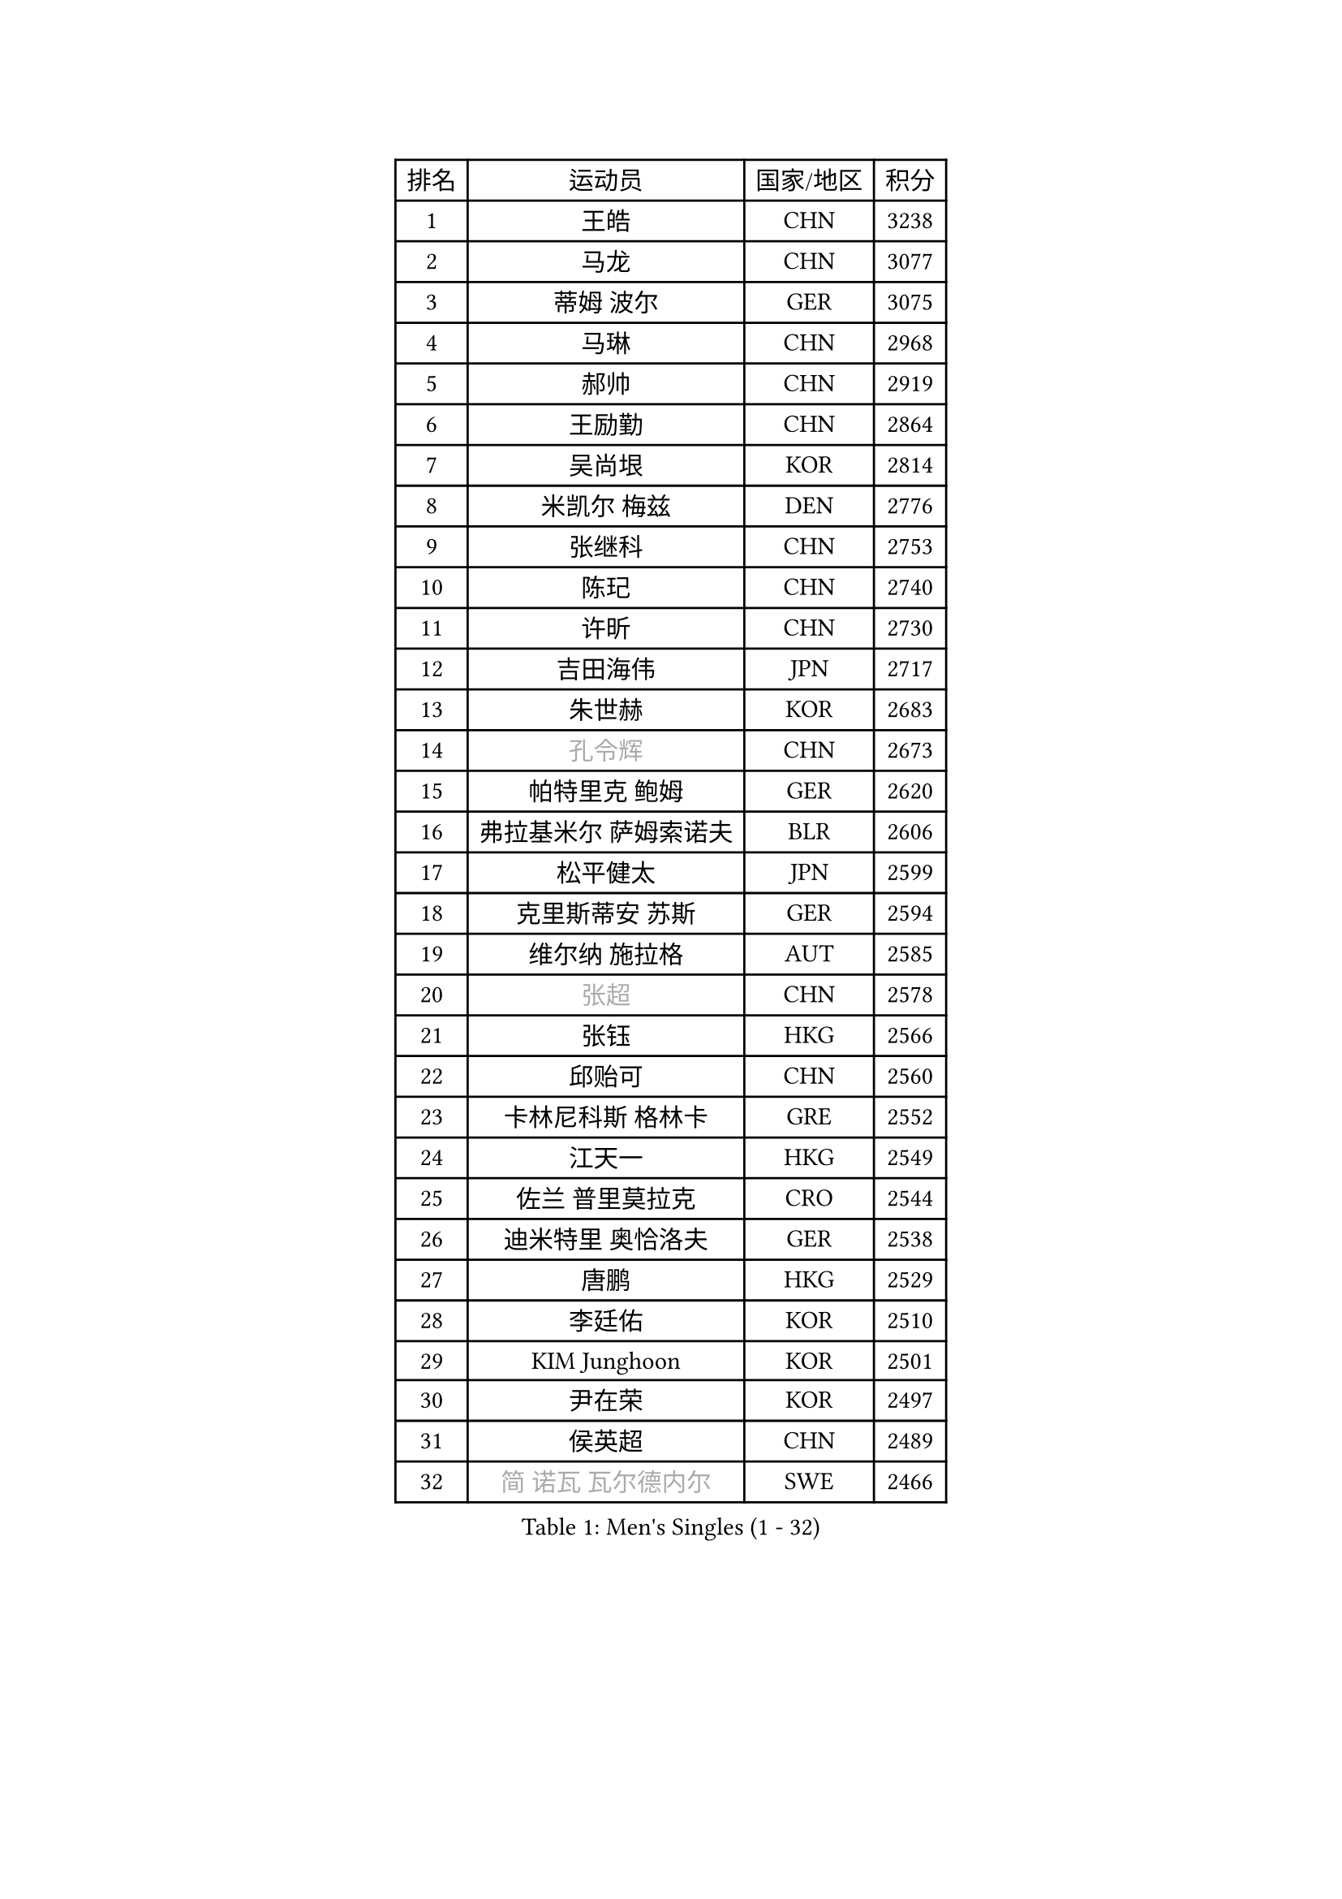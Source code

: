 
#set text(font: ("Courier New", "NSimSun"))
#figure(
  caption: "Men's Singles (1 - 32)",
    table(
      columns: 4,
      [排名], [运动员], [国家/地区], [积分],
      [1], [王皓], [CHN], [3238],
      [2], [马龙], [CHN], [3077],
      [3], [蒂姆 波尔], [GER], [3075],
      [4], [马琳], [CHN], [2968],
      [5], [郝帅], [CHN], [2919],
      [6], [王励勤], [CHN], [2864],
      [7], [吴尚垠], [KOR], [2814],
      [8], [米凯尔 梅兹], [DEN], [2776],
      [9], [张继科], [CHN], [2753],
      [10], [陈玘], [CHN], [2740],
      [11], [许昕], [CHN], [2730],
      [12], [吉田海伟], [JPN], [2717],
      [13], [朱世赫], [KOR], [2683],
      [14], [#text(gray, "孔令辉")], [CHN], [2673],
      [15], [帕特里克 鲍姆], [GER], [2620],
      [16], [弗拉基米尔 萨姆索诺夫], [BLR], [2606],
      [17], [松平健太], [JPN], [2599],
      [18], [克里斯蒂安 苏斯], [GER], [2594],
      [19], [维尔纳 施拉格], [AUT], [2585],
      [20], [#text(gray, "张超")], [CHN], [2578],
      [21], [张钰], [HKG], [2566],
      [22], [邱贻可], [CHN], [2560],
      [23], [卡林尼科斯 格林卡], [GRE], [2552],
      [24], [江天一], [HKG], [2549],
      [25], [佐兰 普里莫拉克], [CRO], [2544],
      [26], [迪米特里 奥恰洛夫], [GER], [2538],
      [27], [唐鹏], [HKG], [2529],
      [28], [李廷佑], [KOR], [2510],
      [29], [KIM Junghoon], [KOR], [2501],
      [30], [尹在荣], [KOR], [2497],
      [31], [侯英超], [CHN], [2489],
      [32], [#text(gray, "简 诺瓦 瓦尔德内尔")], [SWE], [2466],
    )
  )#pagebreak()

#set text(font: ("Courier New", "NSimSun"))
#figure(
  caption: "Men's Singles (33 - 64)",
    table(
      columns: 4,
      [排名], [运动员], [国家/地区], [积分],
      [33], [水谷隼], [JPN], [2465],
      [34], [阿德里安 马特内], [FRA], [2460],
      [35], [李平], [QAT], [2451],
      [36], [高礼泽], [HKG], [2448],
      [37], [高宁], [SGP], [2445],
      [38], [李静], [HKG], [2434],
      [39], [帕纳吉奥迪斯 吉奥尼斯], [GRE], [2430],
      [40], [金赫峰], [PRK], [2428],
      [41], [SEO Hyundeok], [KOR], [2425],
      [42], [LEE Jungsam], [KOR], [2414],
      [43], [CHO Eonrae], [KOR], [2411],
      [44], [WANG Zengyi], [POL], [2408],
      [45], [LI Hu], [SGP], [2383],
      [46], [PETO Zsolt], [SRB], [2381],
      [47], [约尔根 佩尔森], [SWE], [2378],
      [48], [RUBTSOV Igor], [RUS], [2375],
      [49], [庄智渊], [TPE], [2374],
      [50], [CHTCHETININE Evgueni], [BLR], [2374],
      [51], [罗伯特 加尔多斯], [AUT], [2361],
      [52], [ILLAS Erik], [SVK], [2358],
      [53], [岸川圣也], [JPN], [2351],
      [54], [KEINATH Thomas], [SVK], [2347],
      [55], [LEI Zhenhua], [CHN], [2347],
      [56], [博扬 托基奇], [SLO], [2340],
      [57], [基里尔 斯卡奇科夫], [RUS], [2339],
      [58], [TUGWELL Finn], [DEN], [2339],
      [59], [BARDON Michal], [SVK], [2338],
      [60], [LEGOUT Christophe], [FRA], [2336],
      [61], [HAN Jimin], [KOR], [2332],
      [62], [蒂亚戈 阿波罗尼亚], [POR], [2321],
      [63], [OYA Hidetoshi], [JPN], [2318],
      [64], [LASAN Sas], [SLO], [2314],
    )
  )#pagebreak()

#set text(font: ("Courier New", "NSimSun"))
#figure(
  caption: "Men's Singles (65 - 96)",
    table(
      columns: 4,
      [排名], [运动员], [国家/地区], [积分],
      [65], [李尚洙], [KOR], [2311],
      [66], [何志文], [ESP], [2310],
      [67], [BENTSEN Allan], [DEN], [2303],
      [68], [JANG Song Man], [PRK], [2302],
      [69], [巴斯蒂安 斯蒂格], [GER], [2297],
      [70], [达米安 艾洛伊], [FRA], [2297],
      [71], [TOSIC Roko], [CRO], [2296],
      [72], [陈卫星], [AUT], [2294],
      [73], [MACHADO Carlos], [ESP], [2290],
      [74], [沙拉特 卡马尔 阿昌塔], [IND], [2283],
      [75], [SUCH Bartosz], [POL], [2277],
      [76], [DOAN Kien Quoc], [VIE], [2270],
      [77], [JEVTOVIC Marko], [SRB], [2270],
      [78], [SHMYREV Maxim], [RUS], [2262],
      [79], [MA Liang], [SGP], [2261],
      [80], [ANDRIANOV Sergei], [RUS], [2257],
      [81], [MATSUDAIRA Kenji], [JPN], [2254],
      [82], [JAFAROV Ramil], [AZE], [2246],
      [83], [丹羽孝希], [JPN], [2242],
      [84], [HUANG Sheng-Sheng], [TPE], [2242],
      [85], [CIOCIU Traian], [LUX], [2234],
      [86], [ERLANDSEN Geir], [NOR], [2233],
      [87], [VASILJEVS Sandijs], [LAT], [2227],
      [88], [LAKEEV Vasily], [RUS], [2226],
      [89], [塩野真人], [JPN], [2223],
      [90], [GAVLAS Antonin], [CZE], [2223],
      [91], [安德烈 加奇尼], [CRO], [2223],
      [92], [柳承敏], [KOR], [2221],
      [93], [LIM Jaehyun], [KOR], [2220],
      [94], [韩阳], [JPN], [2218],
      [95], [GERELL Par], [SWE], [2217],
      [96], [SANGUANSIN Phuchong], [THA], [2214],
    )
  )#pagebreak()

#set text(font: ("Courier New", "NSimSun"))
#figure(
  caption: "Men's Singles (97 - 128)",
    table(
      columns: 4,
      [排名], [运动员], [国家/地区], [积分],
      [97], [KONECNY Tomas], [CZE], [2213],
      [98], [阿列克谢 斯米尔诺夫], [RUS], [2212],
      [99], [彼得 科贝尔], [CZE], [2207],
      [100], [ALTO Gaston], [ARG], [2207],
      [101], [AXELQVIST Johan], [SWE], [2206],
      [102], [RI Chol Guk], [PRK], [2205],
      [103], [WOSIK Torben], [GER], [2205],
      [104], [WU Hao], [CHN], [2199],
      [105], [艾曼纽 莱贝松], [FRA], [2198],
      [106], [CHO Jihoon], [KOR], [2196],
      [107], [卢兹扬 布拉斯奇克], [POL], [2194],
      [108], [TAKAKIWA Taku], [JPN], [2193],
      [109], [SHIMOYAMA Takanori], [JPN], [2192],
      [110], [TRAN Tuan Quynh], [VIE], [2190],
      [111], [WANG Wei], [ESP], [2186],
      [112], [LIVENTSOV Alexey], [RUS], [2182],
      [113], [MUJICA Henry], [VEN], [2179],
      [114], [AKHLAGHPASAND Mohammadreza], [USA], [2177],
      [115], [GERADA Simon], [AUS], [2176],
      [116], [让 米歇尔 赛弗], [BEL], [2174],
      [117], [上田仁], [JPN], [2174],
      [118], [CIOTI Constantin], [ROU], [2173],
      [119], [SANGUANSIN Phakpoom], [THA], [2171],
      [120], [马克斯 弗雷塔斯], [POR], [2170],
      [121], [阿德里安 克里桑], [ROU], [2169],
      [122], [德米特里 佩罗普科夫], [CZE], [2164],
      [123], [GORAK Daniel], [POL], [2164],
      [124], [CHMIEL Pawel], [POL], [2163],
      [125], [PAIKOV Mikhail], [RUS], [2163],
      [126], [YORDANOV Teodor], [BUL], [2160],
      [127], [JAKAB Janos], [HUN], [2159],
      [128], [MONRAD Martin], [DEN], [2159],
    )
  )